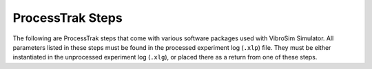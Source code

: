 ProcessTrak Steps
==================

The following are ProcessTrak steps that come with various software packages
used with VibroSim Simulator.  All parameters listed in these steps must be
found in the processed experiment log (``.xlp``) file. They must be either
instantiated in the unprocessed experiment log (``.xlg``), or placed there as a
return from one of these steps.

.. py:function:: vibrosim_synthetic_spectrum

    This ProcessTrak step will take the output of the modal analysis and
    calculate a spectrum. Each mode in the modal analysis is a peak in the
    spectrum, with the amplitude and bandwidth determined by the complex
    valued eigenfrequency.

    This ProcessTrak step is included in the ``VibroSim_Simulator`` software package.

    :param dc\:modalfreqs: |modalfreqs|
    :return dc\:modal_synthetic_spectrum: Synthetic spectrum figure.


.. py:function:: vibrocomsol_runmodal_comsol

    This ProcessTrak step will open COMSOL, run the modal analysis study, and
    save the results.

    The purpose of the modal analysis is to identify candidate resonant modes
    of the specimen. In vibrothermography testing you want to excite enough
    resonant modes that you will be pretty much guaranteed that any point in
    the specimen will have large strains in at least one of the modes. The
    modal analysis can be used to find these resonances. In experiments, this
    would be performed using a broadband frequency sweep across the entire
    range of possible excitation frequencies. 

    This ProcessTrak step is included in the ``VibroSim_Simulator`` software
    package.

    :param dc\:dest: |dest|
    :param dc\:measident: |measident|
    :param dc\:model_comsol: |model_comsol|

    :return dc\:modalcalc_comsol: |modalcalc_comsol|
    :return dc\:modalfreqs: |modalfreqs|


.. py:function:: vibrocomsol_createdummyoutput

    This ProcessTrak step will create a dummy heating data file. This needs to
    exist to create the COMSOL model. The ProcessTrak step
    :py:func:`vibrocomsol_calc_heating_welder` will populate this file with
    crack heating data. The ProcessTrak step
    :py:func:`vibrocomsol_heatflow_analysis_comsol` will use the data to analyze
    heat flows.

    This ProcessTrak step is included in the ``VibroSim_Simulator`` software package.

    :param dc\:dest: |dest|
    :param dc\:measident: |measident|

    :return dc\:dummy_heatingdata: |dummy_heatingdata|

.. py:function:: vibrocomsol_entersweepfreqs

    This ProcessTrak step will show the results of the modal analysis and ask
    the user to specify the range of frequencies to be run by a later
    ProcessTrak step (:py:func:`vibrocomsol_sweep_analysis_comsol`). If the
    returns of this ProcessTrak step are already defined in the experiment log
    (.xlp) then those predefined values are given as defaults for the user to
    accept. This would occur if this step has been run previously or if they
    are defined in the initial experiment log (.xlg).

    This ProcessTrak step is included in the ``VibroSim_Simulator`` software package.

    :param dc\:modalfreqs: |modalfreqs|
    :param dc\:modalcalc_comsol: |modalcalc_comsol|

    :return dc\:sweep_start_frequency: |sweep_start_frequency|
    :return dc\:sweep_step_frequency: |sweep_step_frequency|
    :return dc\:sweep_end_frequency: |sweep_end_frequency|

.. py:function:: vibrocomsol_setsweepfrequencies_comsol

    This ProcessTrak step will open COMSOL and set the parameters needed for
    the sweep analysis.
    
    This ProcessTrak step is included in the ``VibroSim_Simulator`` software package.

    :param dc\:dest: |dest|
    :param dc\:measident: |measident|
    :param dc\:model_comsol: |model_comsol|
    :param dc\:sweep_start_frequency: |sweep_start_frequency|
    :param dc\:sweep_step_frequency: |sweep_step_frequency|
    :param dc\:sweep_end_frequency: |sweep_end_frequency|

    :return dc\:model_comsol_withsweepfrequencies: |model_comsol_withsweepfrequencies|

.. py:function:: vibrocomsol_sweep_analysis_comsol

    This ProcessTrak step will open COMSOL, run the sweep analysis study, and
    save the results.

    The purpose of the frequency sweep is to do a more precise analysis than
    the modal analysis of specific candidate excitations over a range of
    frequencies. This is analogous to the narrowband sweeps that are performed
    in the vibrothermography process to identify the exact optimal excitation
    frequency for a particular resonant mode. 

    Identify the dominant frequency from the crack strain magnitude and
    vibrometer plots, and make note of this frequency for use in the tone-burst
    analysis. 

    This ProcessTrak step is included in the ``VibroSim_Simulator`` software package.

    :param dc\:dest: |dest|
    :param dc\:measident: |measident|
    :param dc\:model_comsol_withsweepfrequencies: |model_comsol_withsweepfrequencies|

    :return dc\:sweep_spectrum: |sweep_spectrum|

.. py:function:: vibrocomsol_enterburstfreq 

    This ProcessTrak step will show the results of the modal analysis and the
    sweep analysis, and then ask the user to specify the single frequency to be
    run by a later ProcessTrak step
    (:py:func:`vibrocomsol_burst_analysis_comsol`). If the returns of this
    ProcessTrak step are already defined in the experiment log (.xlp) then
    those values are given as defaults for the user to accept. This would occur
    if this step has been run previously or if they are defined in the initial
    experiment log (.xlg).
    
    This ProcessTrak step is included in the ``VibroSim_Simulator`` software package.

    :param dc\:modalfreqs: |modalfreqs|
    :param dc\:modalcalc_comsol: |modalcalc_comsol|
    :param dc\:sweep_spectrum: |sweep_spectrum|

    :return dc\:excitation_frequency: |excitation_frequency|

.. py:function:: vibrocomsol_setburstfrequency_comsol

    This ProcessTrak step will open COMSOL and set the burst frequency to be
    used in the :py:func:`vibrocomsol_burst_analysis_comsol` step.
    
    This ProcessTrak step is included in the ``VibroSim_Simulator`` software package.

    :param dc\:dest: |dest|
    :param dc\:measident: |measident|
    :param dc\:model_comsol: |model_comsol|
    :param dc\:excitation_frequency: |excitation_frequency|

    :return dc\:model_comsol_withburstfrequency: |model_comsol_withburstfrequency|


.. py:function:: vibrocomsol_burst_analysis_comsol

    This ProcessTrak step will open COMSOL, run the burst analysis study, and
    save the results. It will calculate the stress at the crack face, a
    critical component of the heating calculation. The burst frequency must be
    chosen from the results of the sweep analyis and injected into the model
    using the :py:func:`vibrocomsol_enterburstfreq` and
    :py:func:`vibrocomsol_setburstfrequency_comsol` processtrak steps.

    This ProcessTrak step is included in the ``VibroSim_Simulator`` software package.

    :param dc\:dest: |dest|
    :param dc\:measident: |measident|
    :param dc\:model_comsol_withburstfrequency: |model_comsol_withburstfrequency|

    :return dc\:burstcalc_comsol: |burstcalc_comsol|
    :return dc\:harmonicburst_normalstress: |harmonicburst_normalstress|
    :return dc\:harmonicburst_shearstressmajor: |harmonicburst_shearstressmajor|
    :return dc\:harmonicburst_shearstressminor: |harmonicburst_shearstressminor|

.. py:function:: vibrosim_calc_heating_singlefrequency

    This ProcessTrak step will calculate the heat generated by the crack when
    the sample is subjected to the burst excitation. 
    
    This ProcessTrak step is included in the ``VibroSim_Simulator`` software package.

    :param dc\:dest: |dest|
    :param dc\:measident: |measident|
    :param dc\:friction_coefficient: |friction_coefficient|
    :param dc\:msqrtR: |msqrtR|
    :param dc\:staticload: |staticload|
    :param dc\:tortuosity: |tortuosity|
    :param dc\:numdraws: |numdraws|
    :param dc\:YoungsModulus: |YoungsModulus|
    :param dc\:PoissonsRatio: |PoissonsRatio|
    :param dc\:YieldStrength: |YieldStrength|
    :param dc\:Density: |Density|
    :param dc\:crack_model_normal: |crack_model_normal|
    :param dc\:crack_model_shear: |crack_model_shear|
    :param dc\:crack_model_shear_factor: |crack_model_shear_factor|
    :param dc\:exc_t0: |exc_t0|
    :param dc\:exc_t1: |exc_t1|
    :param dc\:exc_t2: |exc_t2|
    :param dc\:exc_t3: |exc_t3|
    :param dc\:exc_t4: |exc_t4|
    :param dc\:excitation_frequency: |excitation_frequency|
    :param dc\:harmonicburst_normalstress: |harmonicburst_normalstress|
    :param dc\:harmonicburst_shearstressmajor: |harmonicburst_shearstressmajor|
    :param dc\:harmonicburst_shearstressminor: |harmonicburst_shearstressminor|
    :param dc\:crack_type_side1: |crack_type_side1|
    :param dc\:crack_type_side2: |crack_type_side2|
    :param dc\:crack_shearstress_axis: |crack_shearstress_axis|
    :param dc\:thickness: |thickness|
    :param dc\:closurestate_side1: |closurestate_side1|
    :param dc\:closurestate_side2: |closurestate_side2|
    :param dc\:a_side1: |a_side1|
    :param dc\:a_side2: |a_side2|

    :return dc\:heatpower: |heatpower|
    :return dc\:heatingdata: |heatingdata|
    :return dc\:heatingtotalpower: |heatingtotalpower|

.. py:function:: vibrocomsol_heatflow_analysis_comsol

    This Processtrak step will take the crack heating power data and project it
    along the crack in the COMSOL model. A heatflow study is performed to
    analyze the flow of heat in the specimen during the excitation time. The
    ``vibro_heating_image`` return is a snapshot of the heating data at the
    very end of the excitation. 

    This ProcessTrak step is included in the ``VibroSim_Simulator`` software package.

    :param dc\:dest: |dest|
    :param dc\:measident: |measident|
    :param dc\:model_comsol: |model_comsol|
    :param dc\:heatingdata: |heatingdata|
    :param dc\:exc_t3: |exc_t3|

    :return dc\:vibro_heating_image: |vibro_heating_image|
    :return dc\:heatflow_comsol: |heatflow_comsol|


.. py:function:: vibrosim_calc_heating_welder

    This processtrak step will call the angled friction model to determine the
    heating in each motion cycle as a function of position within the crack.

    This ProcessTrak step is included in the ``VibroSim_Simulator`` software package.

    :param dc\:dest: |dest|
    :param dc\:measident: |measident|
    :param dc\:friction_coefficient: |friction_coefficient|
    :param dc\:msqrtR: |msqrtR|
    :param dc\:staticload: |staticload|
    :param dc\:tortuosity: |tortuosity|
    :param dc\:numdraws: |numdraws|
    :param dc\:YoungsModulus: |YoungsModulus|
    :param dc\:PoissonsRatio: |PoissonsRatio|
    :param dc\:YieldStrength: |YieldStrength|
    :param dc\:Density: |Density|
    :param dc\:crack_model_normal: |crack_model_normal|
    :param dc\:crack_model_shear: |crack_model_shear|
    :param dc\:crack_model_shear_factor: |crack_model_shear_factor|
    :param dc\:exc_t0: |exc_t0|
    :param dc\:exc_t4: |exc_t4|
    :param dc\:motion: |motion|
    :param dc\:crack_type_side1: |crack_type_side1|
    :param dc\:crack_type_side2: |crack_type_side2|
    :param dc\:crack_shearstress_axis: |crack_shearstress_axis|
    :param dc\:thickness: |thickness|
    :param dc\:closurestate_side1: |closurestate_side1|
    :param dc\:closurestate_side2: |closurestate_side2|
    :param dc\:a_side1: |a_side1|
    :param dc\:a_side2: |a_side2|

    :return dc\:heatingdata: |heatingdata|
    :return dc\:heatingtotalpower: |heatingtotalpower|

.. py:function:: vibrosim_eval_closure_state_from_tip_positions
    
    This ProcessTrak step is used in vibrosim to evaluate crack closure state
    from crack tip positions given in an XML element. It is provided by the
    ``crackclosuresim2`` package.
    
    The crack closure state is given as four arrays interpreted as text
    within XML elements of the experiment log,
    e.g: ::

        <dc:reff_side1 dcv:units="m" dcv:arraystorageorder="C">
          <dcv:arrayshape>9</dcv:arrayshape>
          <dcv:arraydata>
            .5e-3 .7e-3 .9e-3 1.05e-3 1.2e-3 1.33e-3 1.45e-3 1.56e-3 1.66e-3
          </dcv:arraydata>
        </dc:reff_side1>
        <dc:seff_side1 dcv:units="Pa" dcv:arraystorageorder="C">
          <dcv:arrayshape>9</dcv:arrayshape>
          <dcv:arraydata>
            0.0 50e6 100e6 150e6 200e6 250e6 300e6 350e6 400e6
          </dcv:arraydata>
        </dc:seff_side1>
        
        <dc:reff_side2 dcv:units="m" dcv:arraystorageorder="C">
          <dcv:arrayshape>9</dcv:arrayshape>
          <dcv:arraydata>
            .5e-3 .7e-3 .9e-3 1.05e-3 1.2e-3 1.33e-3 1.45e-3 1.56e-3 1.66e-3
          </dcv:arraydata>
        </dc:reff_side2>
        <dc:seff_side2 dcv:units="Pa" dcv:arraystorageorder="C">
          <dcv:arrayshape>9</dcv:arrayshape>
          <dcv:arraydata>
            0.0 50e6 100e6 150e6 200e6 250e6 300e6 350e6 400e6
          </dcv:arraydata>
        </dc:seff_side2>
    
    The ``reff`` (effective tip radius) values are given in meters and the
    ``seff`` (corresponding normal stress) values are given in Pascals.
    The radius values should be listed in increasing order. The last
    radius value on each side (side1 - left or side2 - right) should
    correspond to the length of that side of the crack. 

    :param dc\:dest: |dest|
    :param dc\:measident: |measident|
    :param dc\:YoungsModulus: |YoungsModulus|
    :param dc\:PoissonsRatio: |PoissonsRatio|
    :param dc\:YieldStrength: |YieldStrength|
    :param dc\:reff_side1: |reff_side1|
    :param dc\:seff_side1: |seff_side1|
    :param dc\:reff_side2: |reff_side2|
    :param dc\:seff_side2: |seff_side2|
    :param dc\:crack_model_normal: |crack_model_normal|
    :param dc\:crack_model_shear: |crack_model_shear|

    :return dc\:closureplot_side1: |closureplot_side1| 
    :return dc\:closureplot_side2: |closureplot_side2| 
    :return dc\:closurestate_side1: |closurestate_side1| 
    :return dc\:closurestate_side2: |closurestate_side2| 
    :return dc\:a_side1: |a_side1| 
    :return dc\:a_side2: |a_side2| 
  

.. py:function:: vibrosim_plot_welder_motion
    
    This ProcessTrak step will plot the welder motion.

    Provided by the ``VibroSim_WelderModel`` package.
    
    :param dc\:dest: |dest|
    :param dc\:measident: |measident|
    :param dc\:motion: |motion|
    :param dc\:exc_t0: |exc_t0|

    :return plots: Welder motion plots.

.. py:function:: vibrosim_simulate_welder

    The processtrak step takes the desired weld profile and the pneumatic force
    and dynamic behavior of the welder and specimen and generates a motion
    table. It generates this table through a time based integration simulation
    of the repeated impacts of the welder.
    
    This step can be accelerated through the use of OpenCL. To use the GPU the
    device information needs to be passed to the processtrak step in the
    ``.prx`` file. Look in the ``cantilever_example.prx`` file for an example.

    Provided by the ``VibroSim_WelderModel`` package.

    :param dc\:dest: |dest|
    :param dc\:measident: |measident|
    :param dc\:dynamicmodel: |dynamicmodel|
    :param dc\:exc_t0: |exc_t0|
    :param dc\:exc_t1: |exc_t1|
    :param dc\:exc_t2: |exc_t2|
    :param dc\:exc_t3: |exc_t3|
    :param dc\:exc_t4: |exc_t4|
    :param dc\:mass_of_welder_and_slider: |mass_of_welder_and_slider|
    :param dc\:pneumatic_force: |pneumatic_force|
    :param dc\:welder_elec_ampl: |welder_elec_ampl|
    :param dc\:YoungsModulus: |YoungsModulus|
    :param dc\:PoissonsRatio: |PoissonsRatio|
    :param dc\:welder_spring_constant: |welder_spring_constant|
    :param dc\:R_contact: |R_contact|
    :param dc\:welder_elec_freq: |welder_elec_freq|
    :param dc\:contact_model_timestep: |contact_model_timestep|
    :param dc\:gpu_device_priority_list: |gpu_device_priority_list|
    :param dc\:gpu_precision: |gpu_precision|

    :return dc\:motion: |motion|


.. py:function:: vibrosim_process_multisweep

    Process the freqband_analysis output to create a time-domain waveform. This
    time domain waveform, generated from the multiple sweeps of relevant
    frequencies to the system, represents the impulse response of the system. 
    
    Provided by the ``VibroSim_WelderModel`` package.

    :param dc\:dest: |dest|
    :param dc\:measident: |measident|
    :param dc\:seg1_xducercontactprobe_displ: |segX_xducercontactprobe_displ|
    :param dc\:seg1_xducercontactprobe_vel: |segX_xducercontactprobe_vel|
    :param dc\:seg1_laser_displ: |segX_laser_displ|
    :param dc\:seg1_laser_vel: |segX_laser_vel|
    :param dc\:seg1_crackcenterstress: |segX_crackcenterstress|
    :param dc\:seg2_xducercontactprobe_displ: |segX_xducercontactprobe_displ|
    :param dc\:seg2_xducercontactprobe_vel: |segX_xducercontactprobe_vel|
    :param dc\:seg2_laser_displ: |segX_laser_displ|
    :param dc\:seg2_laser_vel: |segX_laser_vel|
    :param dc\:seg2_crackcenterstress: |segX_crackcenterstress|
    :param dc\:seg3_xducercontactprobe_displ: |segX_xducercontactprobe_displ|
    :param dc\:seg3_xducercontactprobe_vel: |segX_xducercontactprobe_vel|
    :param dc\:seg3_laser_displ: |segX_laser_displ|
    :param dc\:seg3_laser_vel: |segX_laser_vel|
    :param dc\:seg3_crackcenterstress: |segX_crackcenterstress|
    :param dc\:seg4_xducercontactprobe_displ: |segX_xducercontactprobe_displ|
    :param dc\:seg4_xducercontactprobe_vel: |segX_xducercontactprobe_vel|
    :param dc\:seg4_laser_displ: |segX_laser_displ|
    :param dc\:seg4_laser_vel: |segX_laser_vel|
    :param dc\:seg4_crackcenterstress: |segX_crackcenterstress|
    :param dc\:endcrop: |endcrop|
                                                 
    :return dc\:dynamicmodel: |dynamicmodel|

.. py:function:: vibrocomsol_multisweep_seg_analysis_comsol

    This processtrak step will run one of the multiple sweep analyses
    prescribed by :py:func:`vibrosim_optimize_freqbands`.

    Provided by the ``VibroSim_Simulator`` package.

    :param dc\:dest: |dest|
    :param dc\:measident: |measident|
    :param dc\:model_comsol_withsegboundaries: |model_comsol_withsegboundaries|
    :param segnum_int: |segnum_int|

    :return dc\:segX_xducercontactprobe_displ: |segX_xducercontactprobe_displ|
    :return dc\:segX_xducercontactprobe_vel: |segX_xducercontactprobe_vel|
    :return dc\:segX_laser_displ: |segX_laser_displ|
    :return dc\:segX_laser_vel: |segX_laser_vel|
    :return dc\:segX_crackcenterstress: |segX_crackcenterstress|

.. py:function:: vibrocomsol_set_freqbands_comsol

    This ProcessTrak step opens a COMSOL file and sets the frequency bands for the multisweep study.

    Provided by the ``VibroSim_Simulator`` package.

    :param dc\:dest: |dest|
    :param dc\:measident: |measident|
    :param dc\:model_comsol: |model_comsol|
    :param dc\:freqband_seg1_start: |freqband_segX_start|
    :param dc\:freqband_seg1_step: |freqband_segX_step|
    :param dc\:freqband_seg1_end: |freqband_segX_end|
    :param dc\:freqband_seg2_start: |freqband_segX_start|
    :param dc\:freqband_seg2_step: |freqband_segX_step|
    :param dc\:freqband_seg2_end: |freqband_segX_end|
    :param dc\:freqband_seg3_start: |freqband_segX_start|
    :param dc\:freqband_seg3_step: |freqband_segX_step|
    :param dc\:freqband_seg3_end: |freqband_segX_end|
    :param dc\:freqband_seg4_start: |freqband_segX_start|
    :param dc\:freqband_seg4_step: |freqband_segX_step|
    :param dc\:freqband_seg4_end: |freqband_segX_end|

    :return dc\:model_comsol_withsegboundaries: |model_comsol_withsegboundaries|

.. py:function:: vibrosim_optimize_freqbands

    This ProcessTrak step optimizes the frequency bands for the ProcessTrak
    step :py:func:`vibrocomsol_multisweep_seg_analysis_comsol`. 

    Run this on output of modal analysis to interpret the modal decay
    coefficients and plan a three or four segment frequency domain calculation
    that will be invertable to a time-domain response. 

    This step prepares the model for a frequency sweep taken in multiple parts
    with varying time steps. The frequency bands are chosen to include the
    modes present in the modal analysis, and the frequency step is chosen to
    avoid aliasing. A large frequency step can be used for segments with modes
    that are expected to damp quickly, and small frequency steps can be used
    for segments with modes that damp slowly. Thereby removing the need for a
    small frequency step across the whole spectrum.

    :param dc\:modalfreqs: |modalfreqs|
    :param dc\:temporal_decay_divisor: |temporal_decay_divisor|
    :param dc\:spectral_decay_divisor: |spectral_decay_divisor|

    :return  dc\:freqband_seg1_start: |freqband_segX_start|
    :return  dc\:freqband_seg1_step: |freqband_segX_step|
    :return  dc\:freqband_seg1_end: |freqband_segX_end|
    :return  dc\:freqband_seg2_start: |freqband_segX_start|
    :return  dc\:freqband_seg2_step: |freqband_segX_step|
    :return  dc\:freqband_seg2_end: |freqband_segX_end|
    :return  dc\:freqband_seg3_start: |freqband_segX_start|
    :return  dc\:freqband_seg3_step: |freqband_segX_step|
    :return  dc\:freqband_seg3_end: |freqband_segX_end|
    :return  dc\:freqband_seg4_start: |freqband_segX_start|
    :return  dc\:freqband_seg4_step: |freqband_segX_step|
    :return  dc\:freqband_seg4_end: |freqband_segX_end|

.. |modalfreqs| replace:: Frequencies of the eigenmodes.
.. |modalcalc_comsol| replace:: Save file for the COMSOL model with modal results.
.. |dest| replace:: Results output folder.
.. |measident| replace:: Measurement identifier.
.. |model_comsol| replace:: Save file for the COMSOL model.
.. |dummy_heatingdata| replace:: Output file for heating data. Heating data is
   the heat power of the crack as a function of time and position on crack.

.. |sweep_start_frequency| replace:: Starting frequency for a sweep analysis.
.. |sweep_step_frequency| replace:: Frequency step for a sweep analysis.
.. |sweep_end_frequency| replace:: Ending frequency for a sweep analysis.
.. |model_comsol_withsweepfrequencies| replace:: Save file for the COMSOL model with sweep study results.

.. |sweep_spectrum| replace:: Sweep spectrum image.

.. |excitation_frequency| replace:: The frequency used to excite the specimen.
.. |model_comsol_withburstfrequency| replace:: Save file for the COMSOL model with burst study parameters.

.. |burstcalc_comsol| replace:: Save file for the COMSOL model with burst study results.
.. |harmonicburst_normalstress| replace:: Stress in the model at the crack center, normal to the crack face. (Mode I)
.. |harmonicburst_shearstressmajor| replace:: Shear stress in the model at the crack center, in the crack semi-major direction. (Mode II)
.. |harmonicburst_shearstressminor| replace:: Shear stress in the model at the crack center, in the crack semi-minor direction. (Mode III)

.. |friction_coefficient| replace:: Friction coefficient of the crack surface.
.. |msqrtR| replace:: Crack asperity density.
.. |staticload| replace:: Static bending opening load on crack.
.. |tortuosity| replace:: Crack tortuosity, standard deviation of the crack trajectory.
.. |numdraws| replace:: Crack tortuosity is a statistical distribution, this
   parameter defines how many draws to take at each position along the crack
   for calculating the crack heating.
.. |YoungsModulus| replace:: Youngs modulus of the material.
.. |PoissonsRatio| replace:: Poissons Ratio of the material. 
.. |YieldStrength| replace:: Yield strength of the material. 
.. |Density| replace:: Density of the material.
.. |crack_model_normal| replace:: Which crack closure model to use for normal loading. ``ModeI_throughcrack_CODformula`` or ``Tada_ModeI_CircularCrack_along_midline``.
.. |crack_model_shear| replace:: Which stick/slip model to use for shear loading. ``Fabrikant_ModeII_CircularCrack_along_midline``, ``ModeII_throughcrack_CSDformula``, or ``ModeIII_throughcrack_CSDformula``.
.. |crack_model_shear_factor| replace:: Sensitivity factor for shear vs normal heating.
.. |exc_t0| replace:: Start of excitation envelope ramp-up.
.. |exc_t1| replace:: End of excitation envelope ramp-up.
.. |exc_t2| replace:: Start of excitation envelope ramp-down.
.. |exc_t3| replace:: End of excitation envelope ramp down.
.. |exc_t4| replace:: End of excitation vibration calculation.
.. |crack_type_side1| replace:: Crack type of side1, can be ``halfthrough`` or ``quarterpenny``. 
.. |crack_type_side2| replace:: Crack type of side2, can be ``halfthrough`` or ``quarterpenny``. 
.. |crack_shearstress_axis| replace:: ``major`` (mode II) or ``minor`` (mode III) axis, defines the axis used to calculate shear heating.
.. |thickness| replace:: Thickness of the material at the crack, used only for ``halfthrough`` cracks. 
.. |closurestate_side1| replace:: Closure state, side 1. 
.. |closurestate_side2| replace:: Closure state, side 2. 
.. |a_side1| replace:: Semimajor axis length of side 1.
.. |a_side2| replace:: Semimajor axis length of side 2.

.. |heatpower| replace:: Heat power vs crack location figure.
.. |heatingdata| replace:: A .tsv file where the four columns are time (s), radius (m), side 1 heating (W/m^2), and side 2 heating (W/m^2).
.. |heatingtotalpower| replace:: Total heating power of the crack.

.. |motion| replace:: Table of motion of the tip position, contact force, crack stress, laser sense point, etc., resulting from the welder tip and specimen interaction. Multicolumn csv.
.. |vibro_heating_image| replace:: Snapshot of the heating specimen. 
.. |heatflow_comsol| replace:: Save file for the COMSOL model with heatflow study results.

.. |reff_side1| replace:: Effective tip radius array of crack side 1.
.. |seff_side1| replace:: Normal stress corresponding to tip radius array, side 1.
.. |reff_side2| replace:: Effective tip radius of crack side 2.
.. |seff_side2| replace:: Normal stress corresponding to tip radius array, side 2.
.. |closureplot_side1| replace:: Plot of the closure state, side 1.
.. |closureplot_side2| replace:: Plot of the closure state, side 2.

.. |dynamicmodel| replace:: Time-domain specimen stress and motion at transducer contact, laser, and crack locations 
.. |mass_of_welder_and_slider| replace:: Assumed mass of welder assembly.
.. |pneumatic_force| replace:: Pneumatic force behind the welder.
.. |welder_elec_ampl| replace:: Electrical excitation amplitude going into the welder. Not a calibrated value.
.. |welder_spring_constant| replace:: The springiness of the welder mounts.
.. |R_contact| replace:: Welder tip assumed Hertzian contact radius.
.. |welder_elec_freq| replace:: Frequency of the electrical welder excitation.
.. |contact_model_timestep| replace:: Timestep used in the contact model.
.. |gpu_device_priority_list| replace:: Prioritized list of gpus to use in place of cpu.
.. |gpu_precision| replace:: ``single`` or ``double``. 

.. |segX_xducercontactprobe_displ| replace:: Transducer contact probe displacement.
.. |segX_xducercontactprobe_vel| replace:: Transducer contact probe velocity.
.. |segX_laser_displ| replace:: Displacement at laser vibrometer spot. 
.. |segX_laser_vel| replace:: Velocity at laser vibrometer spot.
.. |segX_crackcenterstress| replace:: Crack center stress.
.. |endcrop| replace:: The amount of time in seconds to crop off the generated time domain waveforms to remove the anticausal portion of the signal.
.. |segnum_int| replace:: Segment number.

.. |freqband_segX_start| replace:: Starting frequency of a frequency band.
.. |freqband_segX_step| replace:: Step frequency of a frequency band.
.. |freqband_segX_end| replace:: End frequency of a frequency band.
.. |model_comsol_withsegboundaries| replace:: Save file for the COMSOL model with segment boundaries.

.. |temporal_decay_divisor| replace:: The factor by which the time domain impulse response should decay within the calculation period. Residual magnitudes past the calculation period implicitly wrap back and overlap with the impulse response, acting as interference.
.. |spectral_decay_divisor| replace:: The factor by which resonances outside a segment under construction must decay to by a segment boundary in order to be ignored when constructing the segment.
